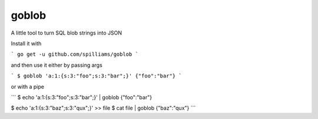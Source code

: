 goblob
======

A little tool to turn SQL blob strings into JSON

Install it with

```
go get -u github.com/spilliams/goblob
```

and then use it either by passing args

```
$ goblob 'a:1:{s:3:"foo";s:3:"bar";}'
{"foo":"bar"}
```

or with a pipe

```
$ echo 'a:1:{s:3:"foo";s:3:"bar";}' | goblob
{"foo":"bar"}

$ echo 'a:1:{s:3:"baz";s:3:"qux";}' >> file
$ cat file | goblob
{"baz":"qux"}
```
